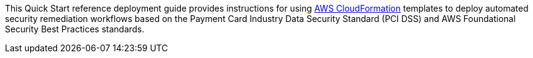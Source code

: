 // Replace the content in <>
// Identify your target audience and explain how/why they would use this Quick Start.
//Avoid borrowing text from third-party websites (copying text from AWS service documentation is fine). Also, avoid marketing-speak, focusing instead on the technical aspect.
This Quick Start reference deployment guide provides instructions for using http://aws.amazon.com/cloudformation/[AWS CloudFormation] templates to deploy automated security remediation workflows based on the Payment Card Industry Data Security Standard (PCI DSS) and AWS Foundational Security Best Practices standards.